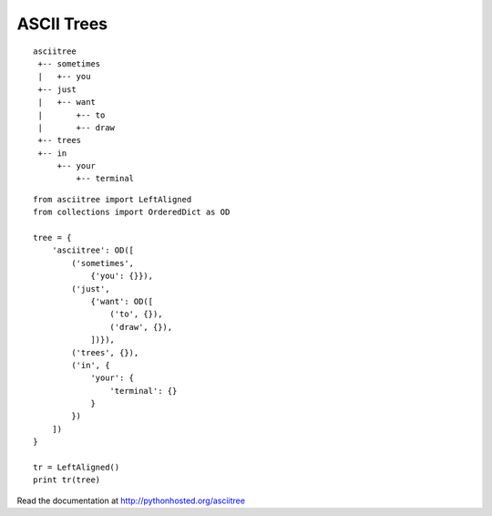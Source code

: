 ASCII Trees
===========

::

  asciitree
   +-- sometimes
   |   +-- you
   +-- just
   |   +-- want
   |       +-- to
   |       +-- draw
   +-- trees
   +-- in
       +-- your
           +-- terminal


.. highlight:: python

::

  from asciitree import LeftAligned
  from collections import OrderedDict as OD

  tree = {
      'asciitree': OD([
          ('sometimes',
              {'you': {}}),
          ('just',
              {'want': OD([
                  ('to', {}),
                  ('draw', {}),
              ])}),
          ('trees', {}),
          ('in', {
              'your': {
                  'terminal': {}
              }
          })
      ])
  }

  tr = LeftAligned()
  print tr(tree)


Read the documentation at http://pythonhosted.org/asciitree
